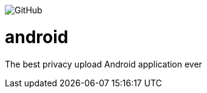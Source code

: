 image:https://img.shields.io/github/license/bytemedrive/android[GitHub]


# android
The best privacy upload Android application ever
